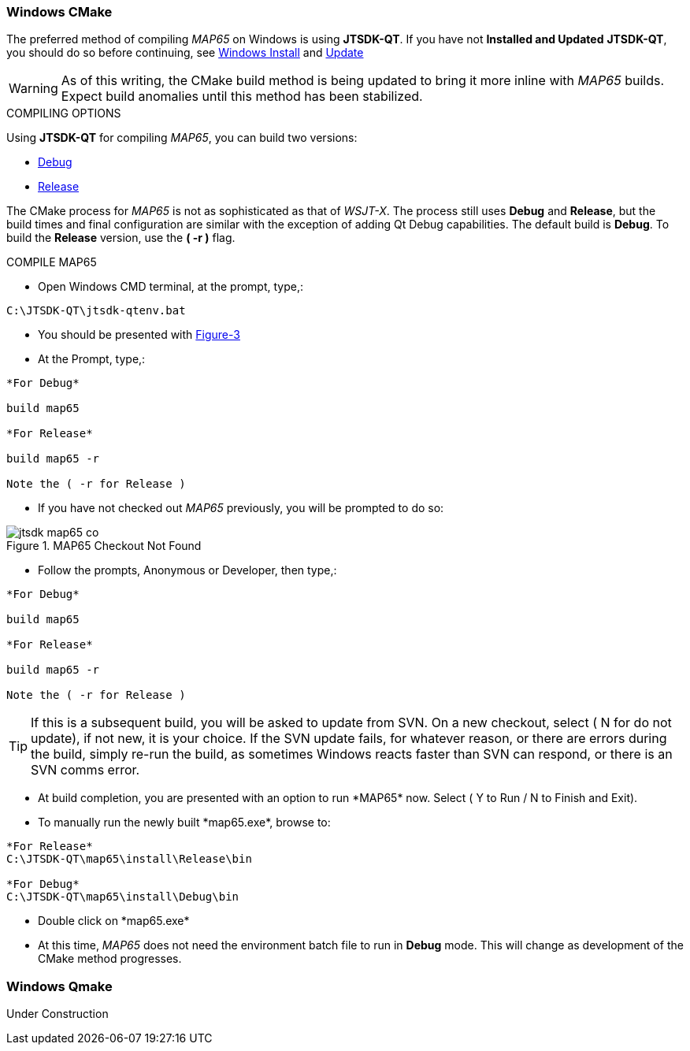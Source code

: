 :prog: The WSJT Developers Guide

=== Windows CMake

The preferred method of compiling _MAP65_ on Windows is using *JTSDK-QT*.
If you have not *Installed and Updated* *JTSDK-QT*, you should do so before
continuing, see <<WININSTALL,Windows Install>> and <<WINUPDATE,Update>>

WARNING: As of this writing, the CMake build method is being updated to
bring it more inline with _MAP65_ builds. Expect build anomalies
until this method has been stabilized.

[[WSJTCOMPILEOPTIONS]]
.COMPILING OPTIONS
Using *JTSDK-QT* for compiling _MAP65_, you can build two versions:

* <<MAP65COMPILE,Debug>>
* <<MAP65COMPILE,Release>>

The CMake process for _MAP65_ is not as sophisticated as that of _WSJT-X_.
The process still uses *Debug* and *Release*, but the build times and
final configuration are similar with the exception of adding Qt Debug
capabilities. The default build is *Debug*. To build the *Release*
version, use the *( -r )* flag.

[[MAP65COMPILE]]

.COMPILE MAP65

* Open Windows CMD terminal, at the prompt, type,:
----
C:\JTSDK-QT\jtsdk-qtenv.bat
----
* You should be presented with <<QTMENU,Figure-3>>
* At the Prompt, type,:
----

*For Debug*

build map65

*For Release*

build map65 -r

Note the ( -r for Release )

----
* If you have not checked out _MAP65_ previously, you will be prompted
to do so:

.MAP65 Checkout Not Found
image::images/jtsdk-map65-co.png[]

* Follow the prompts, Anonymous or Developer, then type,:
-----

*For Debug*

build map65

*For Release*

build map65 -r

Note the ( -r for Release )

-----

TIP: If this is a subsequent build, you will be asked to update from SVN.
On a new checkout, select ( N for do not update), if not new, it is 
your choice. If the SVN update fails, for whatever reason, or there are errors
during the build, simply re-run the build, as sometimes Windows reacts
faster than SVN can respond, or there is an SVN comms error.

* At build completion, you are presented with an option to
run +*MAP65*+ now. Select ( Y to Run / N to Finish and Exit).
* To manually run the newly built +*map65.exe*+, browse to:
----

*For Release*
C:\JTSDK-QT\map65\install\Release\bin

*For Debug*
C:\JTSDK-QT\map65\install\Debug\bin

----
* Double click on +*map65.exe*+
* At this time, _MAP65_ does not need the environment batch file to run
in *Debug* mode. This will change as development of the CMake method
progresses.

[[WINQMAKE]]
=== Windows Qmake

Under Construction

////
=== Linux CMake

Under Construction

=== Linux Qmake

Under Construction
////